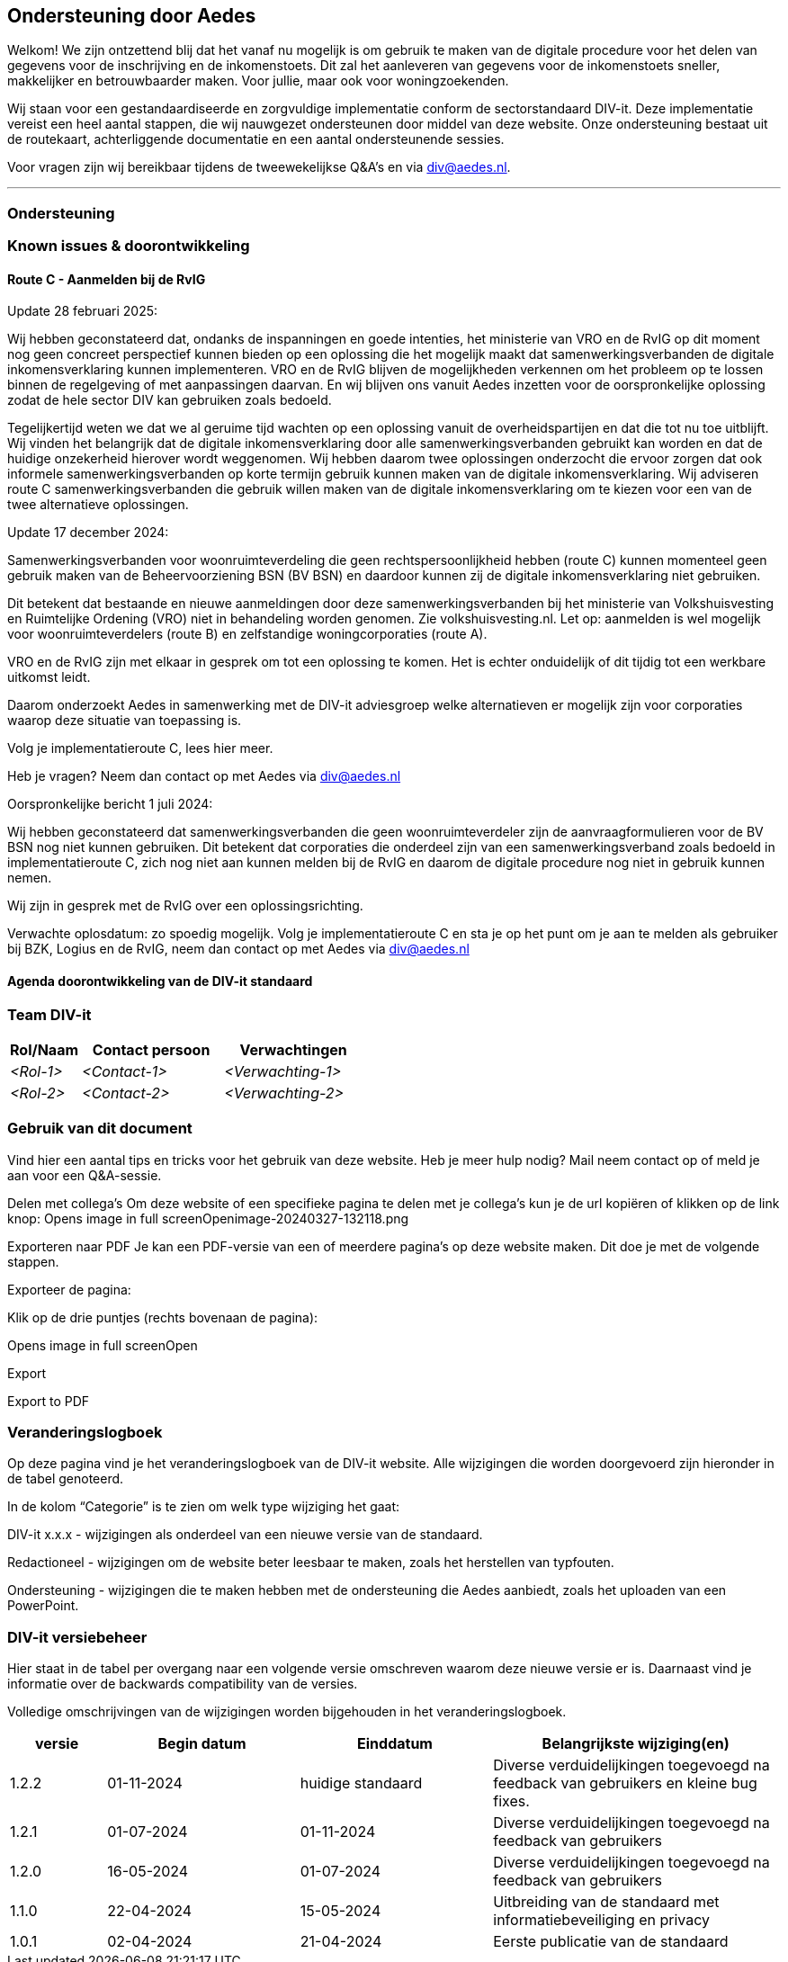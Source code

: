 == Ondersteuning door Aedes
Welkom! We zijn ontzettend blij dat het vanaf nu mogelijk is om gebruik te maken van de digitale procedure voor het delen van gegevens voor de inschrijving en de inkomenstoets. Dit zal het aanleveren van gegevens voor de inkomenstoets sneller, makkelijker en betrouwbaarder maken. Voor jullie, maar ook voor woningzoekenden.

Wij staan voor een gestandaardiseerde en zorgvuldige implementatie conform de sectorstandaard DIV-it. Deze implementatie vereist een heel aantal stappen, die wij nauwgezet ondersteunen door middel van deze website. Onze ondersteuning bestaat uit de routekaart, achterliggende documentatie en een aantal ondersteunende sessies.

Voor vragen zijn wij bereikbaar tijdens de tweewekelijkse Q&A's en via div@aedes.nl.

***
=== Ondersteuning


=== Known issues & doorontwikkeling

==== Route C - Aanmelden bij de RvIG
Update 28 februari 2025:

Wij hebben geconstateerd dat, ondanks de inspanningen en goede intenties, het ministerie van VRO en de RvIG op dit moment nog geen concreet perspectief kunnen bieden op een oplossing die het mogelijk maakt dat samenwerkingsverbanden de digitale inkomensverklaring kunnen implementeren. VRO en de RvIG blijven de mogelijkheden verkennen om het probleem op te lossen binnen de regelgeving of met aanpassingen daarvan. En wij blijven ons vanuit Aedes inzetten voor de oorspronkelijke oplossing zodat de hele sector DIV kan gebruiken zoals bedoeld.  

Tegelijkertijd weten we dat we al geruime tijd wachten op een oplossing vanuit de overheidspartijen en dat die tot nu toe uitblijft. Wij vinden het belangrijk dat de digitale inkomensverklaring door alle samenwerkingsverbanden gebruikt kan worden en dat de huidige onzekerheid hierover wordt weggenomen. Wij hebben daarom twee oplossingen onderzocht die ervoor zorgen dat ook informele samenwerkingsverbanden op korte termijn gebruik kunnen maken van de digitale inkomensverklaring. Wij adviseren route C samenwerkingsverbanden die gebruik willen maken van de digitale inkomensverklaring om te kiezen voor een van de twee alternatieve oplossingen.

Update 17 december 2024:

Samenwerkingsverbanden voor woonruimteverdeling die geen rechtspersoonlijkheid hebben (route C) kunnen momenteel geen gebruik maken van de Beheervoorziening BSN (BV BSN) en daardoor kunnen zij de digitale inkomensverklaring niet gebruiken.  

Dit betekent dat bestaande en nieuwe aanmeldingen door deze samenwerkingsverbanden bij het ministerie van Volkshuisvesting en Ruimtelijke Ordening (VRO) niet in behandeling worden genomen. Zie volkshuisvesting.nl. Let op: aanmelden is wel mogelijk voor woonruimteverdelers (route B) en zelfstandige woningcorporaties (route A). 

VRO en de RvIG zijn met elkaar in gesprek om tot een oplossing te komen. Het is echter onduidelijk of dit tijdig tot een werkbare uitkomst leidt.  

Daarom onderzoekt Aedes in samenwerking met de DIV-it adviesgroep welke alternatieven er mogelijk zijn voor corporaties waarop deze situatie van toepassing is.  

Volg je implementatieroute C, lees hier meer.

Heb je vragen? Neem dan contact op met Aedes via div@aedes.nl

Oorspronkelijke bericht 1 juli 2024:

Wij hebben geconstateerd dat samenwerkingsverbanden die geen woonruimteverdeler zijn de aanvraagformulieren voor de BV BSN nog niet kunnen gebruiken. Dit betekent dat corporaties die onderdeel zijn van een samenwerkingsverband zoals bedoeld in implementatieroute C, zich nog niet aan kunnen melden bij de RvIG en daarom de digitale procedure nog niet in gebruik kunnen nemen.

Wij zijn in gesprek met de RvIG over een oplossingsrichting.

Verwachte oplosdatum: zo spoedig mogelijk. Volg je implementatieroute C en sta je op het punt om je aan te melden als gebruiker bij BZK, Logius en de RvIG, neem dan contact op met Aedes via div@aedes.nl

==== Agenda doorontwikkeling van de DIV-it standaard



=== Team DIV-it
[options="header",cols="1,2,2"]
|===
|Rol/Naam|Contact persoon|Verwachtingen
| _<Rol-1>_ | _<Contact-1>_ | _<Verwachting-1>_
| _<Rol-2>_ | _<Contact-2>_ | _<Verwachting-2>_
|===

=== Gebruik van dit document
Vind hier een aantal tips en tricks voor het gebruik van deze website. Heb je meer hulp nodig? Mail neem contact op of meld je aan voor een Q&A-sessie.

Delen met collega’s
Om deze website of een specifieke pagina te delen met je collega’s kun je de url kopiëren of klikken op de link knop:
Opens image in full screenOpenimage-20240327-132118.png

Exporteren naar PDF
Je kan een PDF-versie van een of meerdere pagina’s op deze website maken. Dit doe je met de volgende stappen.

Exporteer de pagina:

Klik op de drie puntjes (rechts bovenaan de pagina):

Opens image in full screenOpen

Export

Export to PDF

=== Veranderingslogboek
Op deze pagina vind je het veranderingslogboek van de DIV-it website. Alle wijzigingen die worden doorgevoerd zijn hieronder in de tabel genoteerd.

In de kolom “Categorie” is te zien om welk type wijziging het gaat:

DIV-it x.x.x - wijzigingen als onderdeel van een nieuwe versie van de standaard.

Redactioneel - wijzigingen om de website beter leesbaar te maken, zoals het herstellen van typfouten.

Ondersteuning - wijzigingen die te maken hebben met de ondersteuning die Aedes aanbiedt, zoals het uploaden van een PowerPoint.

=== DIV-it versiebeheer
Hier staat in de tabel per overgang naar een volgende versie omschreven waarom deze nieuwe versie er is. Daarnaast vind je informatie over de backwards compatibility van de versies. 

Volledige omschrijvingen van de wijzigingen worden bijgehouden in het veranderingslogboek.


[options="header",cols="1,2,2,3"]
|===
|versie|Begin datum|Einddatum|Belangrijkste wijziging(en)
| 1.2.2 | 01-11-2024 | huidige standaard | Diverse verduidelijkingen toegevoegd na feedback van gebruikers en kleine bug fixes.
| 1.2.1 |01-07-2024 | 01-11-2024 | Diverse verduidelijkingen toegevoegd na feedback van gebruikers 
| 1.2.0 |16-05-2024 | 01-07-2024 | Diverse verduidelijkingen toegevoegd na feedback van gebruikers
| 1.1.0 |22-04-2024 |15-05-2024 | Uitbreiding van de standaard met informatiebeveiliging en privacy
| 1.0.1 |02-04-2024 | 21-04-2024 | Eerste publicatie van de standaard
|===


